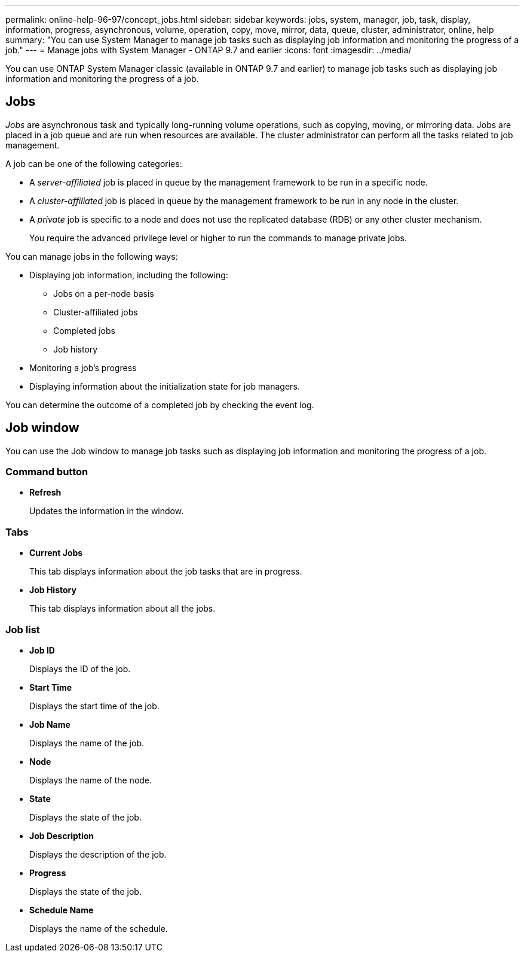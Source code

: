 ---
permalink: online-help-96-97/concept_jobs.html
sidebar: sidebar
keywords: jobs, system, manager, job, task, display, information, progress, asynchronous, volume, operation, copy, move, mirror, data, queue, cluster, administrator, online, help
summary: "You can use System Manager to manage job tasks such as displaying job information and monitoring the progress of a job."
---
= Manage jobs with System Manager - ONTAP 9.7 and earlier
:icons: font
:imagesdir: ../media/

[.lead]
You can use ONTAP System Manager classic (available in ONTAP 9.7 and earlier) to manage job tasks such as displaying job information and monitoring the progress of a job.

== Jobs

_Jobs_ are asynchronous task and typically long-running volume operations, such as copying, moving, or mirroring data. Jobs are placed in a job queue and are run when resources are available. The cluster administrator can perform all the tasks related to job management.

A job can be one of the following categories:

* A _server-affiliated_ job is placed in queue by the management framework to be run in a specific node.
* A _cluster-affiliated_ job is placed in queue by the management framework to be run in any node in the cluster.
* A _private_ job is specific to a node and does not use the replicated database (RDB) or any other cluster mechanism.
+
You require the advanced privilege level or higher to run the commands to manage private jobs.

You can manage jobs in the following ways:

* Displaying job information, including the following:
 ** Jobs on a per-node basis
 ** Cluster-affiliated jobs
 ** Completed jobs
 ** Job history
* Monitoring a job's progress
* Displaying information about the initialization state for job managers.

You can determine the outcome of a completed job by checking the event log.

== Job window

You can use the Job window to manage job tasks such as displaying job information and monitoring the progress of a job.

=== Command button

* *Refresh*
+
Updates the information in the window.

=== Tabs

* *Current Jobs*
+
This tab displays information about the job tasks that are in progress.

* *Job History*
+
This tab displays information about all the jobs.

=== Job list

* *Job ID*
+
Displays the ID of the job.

* *Start Time*
+
Displays the start time of the job.

* *Job Name*
+
Displays the name of the job.

* *Node*
+
Displays the name of the node.

* *State*
+
Displays the state of the job.

* *Job Description*
+
Displays the description of the job.

* *Progress*
+
Displays the state of the job.

* *Schedule Name*
+
Displays the name of the schedule.

// 2021-12-15, Created by Aoife, sm-classic rework
